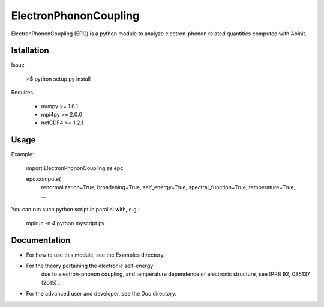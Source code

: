 
ElectronPhononCoupling
======================

ElectronPhononCoupling (EPC) is a python module
to analyze electron-phonon related quantities computed with Abinit.


Istallation
-----------

Issue

    >$ python setup.py install

Requires

    * numpy >= 1.8.1
    * mpi4py >= 2.0.0
    * netCDF4 >= 1.2.1

Usage
-----

Example:

    import ElectronPhononCoupling as epc

    epc.compute(
        renormalization=True,
        broadening=True,
        self_energy=True,
        spectral_function=True,
        temperature=True,
        ...


You can run such python script in parallel with, e.g.:

    mpirun -n 4 python myscript.py

Documentation
-------------
 
* For how to use this module, see the Examples directory.

* For the theory pertaining the electronic self-energy
    due to electron-phonon coupling, and temperature dependence
    of electronic structure, see [PRB 92, 085137 (2015)].

* For the advanced user and developer, see the Doc directory.


